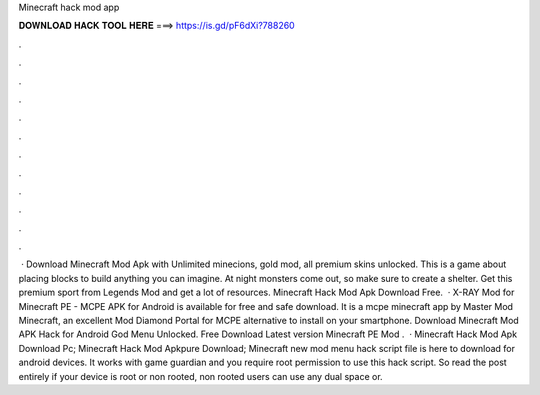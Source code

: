 Minecraft hack mod app

𝐃𝐎𝐖𝐍𝐋𝐎𝐀𝐃 𝐇𝐀𝐂𝐊 𝐓𝐎𝐎𝐋 𝐇𝐄𝐑𝐄 ===> https://is.gd/pF6dXi?788260

.

.

.

.

.

.

.

.

.

.

.

.

 · Download Minecraft Mod Apk with Unlimited minecions, gold mod, all premium skins unlocked. This is a game about placing blocks to build anything you can imagine. At night monsters come out, so make sure to create a shelter. Get this premium sport from Legends Mod and get a lot of resources. Minecraft Hack Mod Apk Download Free.  · X-RAY Mod for Minecraft PE - MCPE APK for Android is available for free and safe download. It is a mcpe minecraft app by Master Mod Minecraft, an excellent Mod Diamond Portal for MCPE alternative to install on your smartphone. Download Minecraft Mod APK Hack for Android God Menu Unlocked. Free Download Latest version Minecraft PE Mod .  · Minecraft Hack Mod Apk Download Pc; Minecraft Hack Mod Apkpure Download; Minecraft new mod menu hack script file is here to download for android devices. It works with game guardian and you require root permission to use this hack script. So read the post entirely if your device is root or non rooted, non rooted users can use any dual space or.